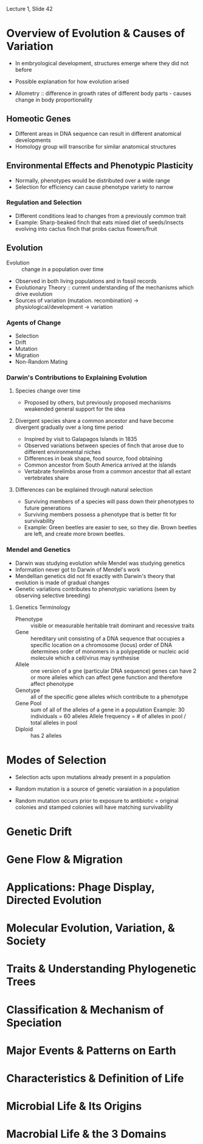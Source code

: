 Lecture 1, Slide 42

* Overview of Evolution & Causes of Variation
- In embryological development, structures emerge where they did not before
- Possible explanation for how evolution arised

- Allometry :: difference in growth rates of different body parts - causes change in body proportionality

** Homeotic Genes
- Different areas in DNA sequence can result in different anatomical developments
- Homology group will transcribe for similar anatomical structures

** Environmental Effects and Phenotypic Plasticity
- Normally, phenotypes would be distributed over a wide range
- Selection for efficiency can cause phenotype variety to narrow

*** Regulation and Selection
- Different conditions lead to changes from a previously common trait
- Example: Sharp-beaked finch that eats mixed diet of seeds/insects evolving into cactus finch that probs cactus flowers/fruit

** Evolution
- Evolution :: change in a population over time
- Observed in both living populations and in fossil records
- Evolutionary Theory :: current understanding of the mechanisms which drive evolution
- Sources of variation (mutation. recombination) -> physiological/development -> variation

*** Agents of Change
- Selection
- Drift
- Mutation
- Migration
- Non-Random Mating

*** Darwin's Contributions to Explaining Evolution
**** Species change over time
- Proposed by others, but previously proposed mechanisms weakended general support for the idea

**** Divergent species share a common ancestor and have become divergent gradually over a long time period
- Inspired by visit to Galapagos Islands in 1835
- Observed variations between species of finch that arose due to different environmental niches
- Differences in beak shape, food source, food obtaining
- Common ancestor from South America arrived at the islands
- Vertabrate forelimbs arose from a common ancestor that all extant vertebrates share

**** Differences can be explained through natural selection
- Surviving members of a species will pass down their phenotypes to future generations
- Surviving members possess a phenotype that is better fit for survivability
- Example: Green beetles are easier to see, so they die. Brown beetles are left, and create more brown beetles.

*** Mendel and Genetics
- Darwin was studying evolution while Mendel was studying genetics
- Information never got to Darwin of Mendel's work
- Mendellian genetics did not fit exactly with Darwin's theory that evolution is made of gradual changes
- Genetic variations contributes to phenotypic variations (seen by observing selective breeding)

**** Genetics Terminology
- Phenotype :: visible or measurable heritable trait
	       dominant and recessive traits
- Gene :: hereditary unit consisting of a DNA sequence that occupies a specific location on a chromosome (locus)
	  order of DNA determines order of monomers in a polypeptide or nucleic acid molecule which a cell/virus may synthesise
- Allele :: one version of a gne (particular DNA sequence)
	    genes can have 2 or more alleles which can affect gene function and therefore affect phenotype
- Genotype :: all of the specific gene alleles which contribute to a phenotype
- Gene Pool :: sum of all of the alleles of a gene in a population
	       Example: 30 individuals = 60 alleles 
	       Allele frequency = # of alleles in pool / total alleles in pool
- Diploid :: has 2 alleles

* Modes of Selection
- Selection acts upon mutations already present in a population
- Random mutation is a source of genetic varaiation in a population

- Random mutation occurs prior to exposure to antibiotic = original colonies and stamped colonies will have matching survivability

* Genetic Drift


* Gene Flow & Migration


* Applications: Phage Display, Directed Evolution


* Molecular Evolution, Variation, & Society


* Traits & Understanding Phylogenetic Trees


* Classification & Mechanism of Speciation


* Major Events & Patterns on Earth


* Characteristics & Definition of Life


* Microbial Life & Its Origins


* Macrobial Life & the 3 Domains
